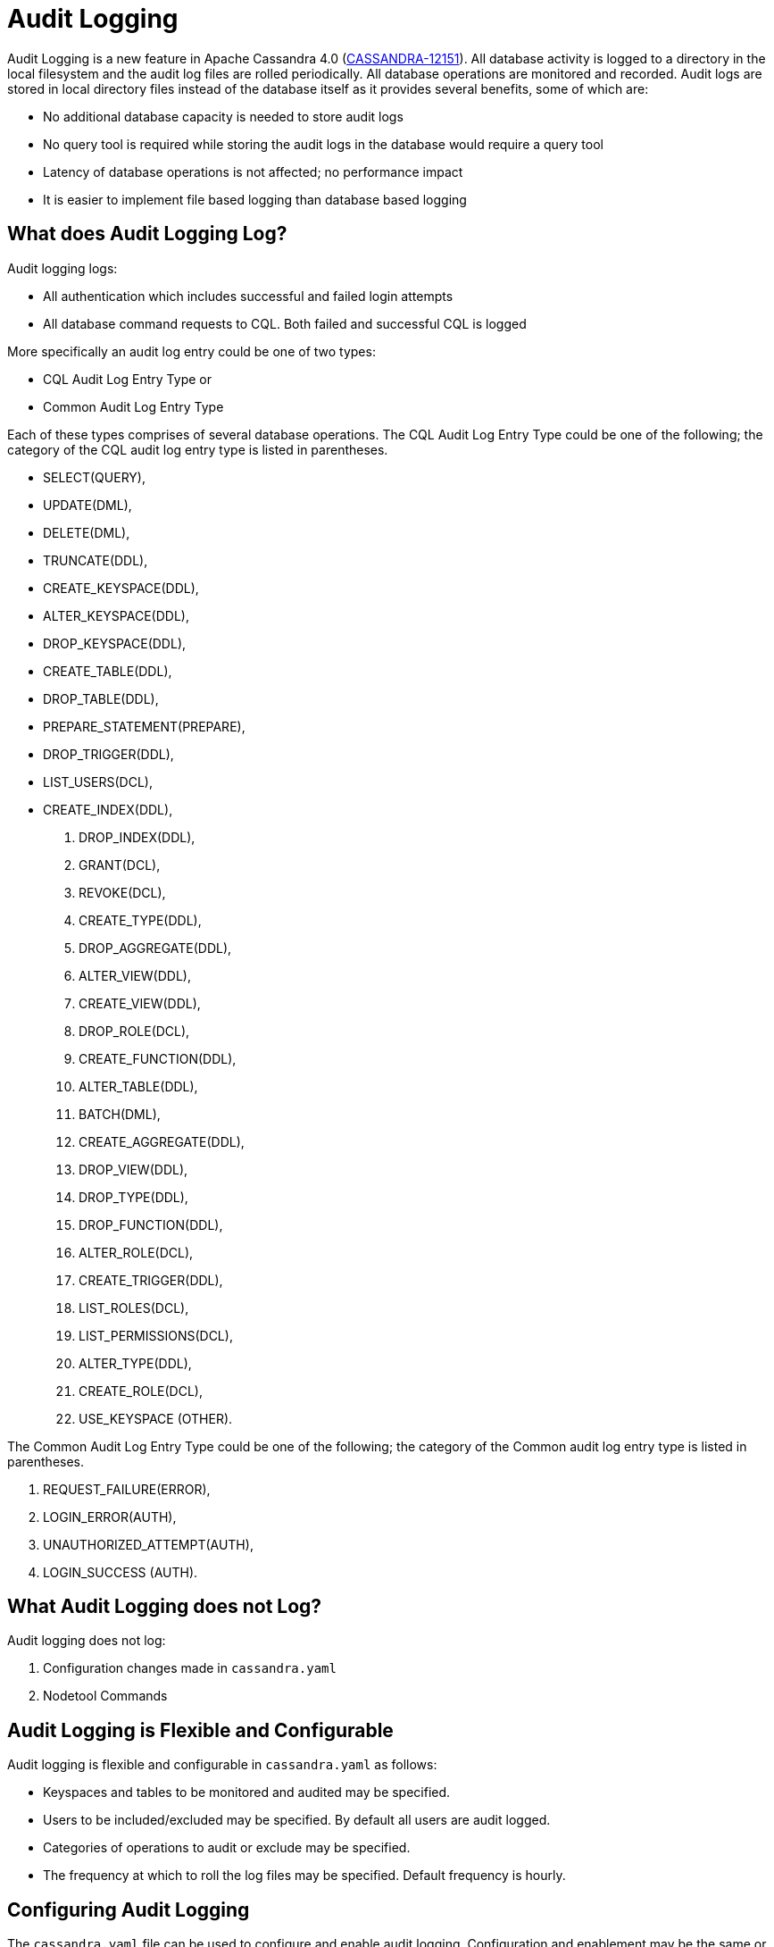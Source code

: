 = Audit Logging

Audit Logging is a new feature in Apache Cassandra 4.0 (https://issues.apache.org/jira/browse/CASSANDRA-12151[CASSANDRA-12151]).
All database activity is logged to a directory in the local filesystem and the audit log files are rolled periodically. 
All database operations are monitored and recorded. 
Audit logs are stored in local directory files instead of the database itself as it provides several benefits, some of which are:

* No additional database capacity is needed to store audit logs
* No query tool is required while storing the audit logs in the database would require a query tool
* Latency of database operations is not affected; no performance impact
* It is easier to implement file based logging than database based logging

== What does Audit Logging Log?

Audit logging logs:

* All authentication which includes successful and failed login attempts
* All database command requests to CQL. Both failed and successful CQL is logged

More specifically an audit log entry could be one of two types:

* CQL Audit Log Entry Type or
* Common Audit Log Entry Type

Each of these types comprises of several database operations. The CQL
Audit Log Entry Type could be one of the following; the category of the
CQL audit log entry type is listed in parentheses.

* SELECT(QUERY),
* UPDATE(DML),
* DELETE(DML),
* TRUNCATE(DDL),
* CREATE_KEYSPACE(DDL),
* ALTER_KEYSPACE(DDL),
* DROP_KEYSPACE(DDL),
* CREATE_TABLE(DDL),
* DROP_TABLE(DDL),
* PREPARE_STATEMENT(PREPARE),
* DROP_TRIGGER(DDL),
* LIST_USERS(DCL),
* CREATE_INDEX(DDL),
. DROP_INDEX(DDL),
. GRANT(DCL),
. REVOKE(DCL),
. CREATE_TYPE(DDL),
. DROP_AGGREGATE(DDL),
. ALTER_VIEW(DDL),
. CREATE_VIEW(DDL),
. DROP_ROLE(DCL),
. CREATE_FUNCTION(DDL),
. ALTER_TABLE(DDL),
. BATCH(DML),
. CREATE_AGGREGATE(DDL),
. DROP_VIEW(DDL),
. DROP_TYPE(DDL),
. DROP_FUNCTION(DDL),
. ALTER_ROLE(DCL),
. CREATE_TRIGGER(DDL),
. LIST_ROLES(DCL),
. LIST_PERMISSIONS(DCL),
. ALTER_TYPE(DDL),
. CREATE_ROLE(DCL),
. USE_KEYSPACE (OTHER).

The Common Audit Log Entry Type could be one of the following; the
category of the Common audit log entry type is listed in parentheses.

[arabic]
. REQUEST_FAILURE(ERROR),
. LOGIN_ERROR(AUTH),
. UNAUTHORIZED_ATTEMPT(AUTH),
. LOGIN_SUCCESS (AUTH).

== What Audit Logging does not Log?

Audit logging does not log:

[arabic]
. Configuration changes made in `cassandra.yaml`
. Nodetool Commands

== Audit Logging is Flexible and Configurable

Audit logging is flexible and configurable in `cassandra.yaml` as
follows:

* Keyspaces and tables to be monitored and audited may be specified.
* Users to be included/excluded may be specified. By default all users
are audit logged.
* Categories of operations to audit or exclude may be specified.
* The frequency at which to roll the log files may be specified. Default
frequency is hourly.

== Configuring Audit Logging

The ``cassandra.yaml`` file can be used to configure and enable audit logging.
Configuration and enablement may be the same or different on each node, depending on the ``cassandra.yaml`` file settings.
Audit logs are generated on each enabled node, so logs on each node will have that node's queries.
All options for audit logging can be set in the ``cassandra.yaml`` file under the `audit_logging_options:`.

The file includes the following options that can be uncommented for use:

[source, yaml]
----
# Audit logging - Logs every incoming CQL command request, authentication to a node. See the docs
# on audit_logging for full details about the various configuration options.
audit_logging_options:
    enabled: false
    logger:
      - class_name: BinAuditLogger
    # audit_logs_dir:
    # included_keyspaces:
    # excluded_keyspaces: system, system_schema, system_virtual_schema
    # included_categories:
    # excluded_categories:
    # included_users:
    # excluded_users:
    # roll_cycle: HOURLY
    # block: true
    # max_queue_weight: 268435456 # 256 MiB
    # max_log_size: 17179869184 # 16 GiB
    ## archive command is "/path/to/script.sh %path" where %path is replaced with the file being rolled:
    # archive_command:
    # max_archive_retries: 10
----

=== enabled

Audit logging is enabled by setting the `enabled` option to `true` in
the `audit_logging_options` setting. For example, ``enabled: true``.

=== logger

The type of audit logger is set with the `logger` option. 
Supported values are: `BinAuditLogger` (default), `FileAuditLogger` and `NoOpAuditLogger`.
`BinAuditLogger` logs events to a file in binary format. 
`FileAuditLogger` uses the standard logging mechanism, `slf4j` to log events to the `audit/audit.log` file. It is a synchronous, file-based audit logger.
`NoOpAuditLogger` is a no-op implementation of the audit logger that shoudl be specified when audit logging is disabled.

For example:

[source, yaml]
----
logger: 
  - class_name: FileAuditLogger
----


=== audit_logs_dir

To write audit logs, an existing directory must be set in ``audit_log_dir``.

The directory must have appropriate permissions set to allow reading, writing, and executing.
Logging will recursively delete the directory contents as needed.
Do not place links in this directory to other sections of the filesystem.
For example, ``audit_log_dir: /cassandra/audit/logs/hourly``.

The audit log directory can also be configured using the system property `cassandra.logdir.audit`, which by default is set to `cassandra.logdir + /audit/`.

=== included_keyspaces and excluded_keyspaces

Set the keyspaces to include with the `included_keyspaces` option and
the keyspaces to exclude with the `excluded_keyspaces` option. 
By default, `system`, `system_schema` and `system_virtual_schema` are excluded, and all other keyspaces are included.

For example:
[source, yaml]
----
included_keyspaces: test, demo
excluded_keyspaces: system, system_schema, system_virtual_schema
----

=== included_categories and excluded_categories

The categories of database operations to include are specified with the `included_categories` option as a comma-separated list. 
The categories of database operations to exclude are specified with `excluded_categories` option as a comma-separated list. 
The supported categories for audit log are: `AUTH`, `DCL`, `DDL`, `DML`, `ERROR`, `OTHER`, `PREPARE`, and `QUERY`.
By default all supported categories are included, and no category is excluded. 

[source, yaml]
----
included_categories: AUTH, ERROR, DCL
excluded_categories: DDL, DML, QUERY, PREPARE
----

=== included_users and excluded_users

Users to audit log are set with the `included_users` and `excluded_users` options. 
The `included_users` option specifies a comma-separated list of users to include explicitly.
The `excluded_users` option specifies a comma-separated list of users to exclude explicitly.
By default all users are included, and no users are excluded. 

[source, yaml]
----
included_users: 
excluded_users: john, mary
----

=== roll_cycle

The ``roll_cycle`` defines the frequency with which the audit log segments are rolled.
Supported values are ``HOURLY`` (default), ``MINUTELY``, and ``DAILY``.
For example: ``roll_cycle: DAILY``

=== block

The ``block`` option specifies whether audit logging should block writing or drop log records if the audit logging falls behind. Supported boolean values are ``true`` (default) or ``false``.
For example: ``block: false`` to drop records

=== max_queue_weight

The ``max_queue_weight`` option sets the maximum weight of in-memory queue for records waiting to be written to the file before blocking or dropping.  The option must be set to a positive value. The default value is 268435456, or 256 MiB.
For example, to change the default: ``max_queue_weight: 134217728 # 128 MiB``

=== max_log_size

The ``max_log_size`` option sets the maximum size of the rolled files to retain on disk before deleting the oldest file.  The option must be set to a positive value. The default is 17179869184, or 16 GiB.
For example, to change the default: ``max_log_size: 34359738368 # 32 GiB``

=== archive_command

The ``archive_command`` option sets the user-defined archive script to execute on rolled log files.
For example: ``archive_command: /usr/local/bin/archiveit.sh %path # %path is the file being rolled``

=== max_archive_retries

The ``max_archive_retries`` option sets the max number of retries of failed archive commands. The default is 10.
For example: ``max_archive_retries: 10``


An audit log file could get rolled for other reasons as well such as a
log file reaches the configured size threshold.

Audit logging can also be configured using ``nodetool` when enabling the feature, and will override any values set in the `cassandra.yaml` file, as discussed in the next section.


== Enabling Audit Logging with ``nodetool``
 
Audit logging is enabled on a per-node basis using the ``nodetool enableauditlog`` command. At a minimum, the path to the logging directory must be defined, if ``audit_log_dir`` is not set in the `cassandra.yaml` file.

The syntax of the ``nodetool enableauditlog`` command has all the same options that can be set in the ``cassandra.yaml`` file.
In addition, ``nodetool`` has options to set which host and port to run the command on, and username and password if the command requires authentication.

The `nodetool  enableauditlog` command may be used to enable audit logs
and it overrides the settings in `cassandra.yaml`. The
`nodetool enableauditlog` command syntax is as follows.

....
nodetool [(-h <host> | --host <host>)] [(-p <port> | --port <port>)]
        [(-pp | --print-port)] [(-pw <password> | --password <password>)]
        [(-pwf <passwordFilePath> | --password-file <passwordFilePath>)]
        [(-u <username> | --username <username>)] enableauditlog
        [--excluded-categories <excluded_categories>]
        [--excluded-keyspaces <excluded_keyspaces>]
        [--excluded-users <excluded_users>]
        [--included-categories <included_categories>]
        [--included-keyspaces <included_keyspaces>]
        [--included-users <included_users>] [--logger <logger>]
....

OPTIONS::
  --excluded-categories <excluded_categories>;;
    Comma separated list of Audit Log Categories to be excluded for
    audit log. If not set the value from cassandra.yaml will be used
  --excluded-keyspaces <excluded_keyspaces>;;
    Comma separated list of keyspaces to be excluded for audit log. If
    not set the value from cassandra.yaml will be used
  --excluded-users <excluded_users>;;
    Comma separated list of users to be excluded for audit log. If not
    set the value from cassandra.yaml will be used
  -h <host>, --host <host>;;
    Node hostname or ip address
  --included-categories <included_categories>;;
    Comma separated list of Audit Log Categories to be included for
    audit log. If not set the value from cassandra.yaml will be used
  --included-keyspaces <included_keyspaces>;;
    Comma separated list of keyspaces to be included for audit log. If
    not set the value from cassandra.yaml will be used
  --included-users <included_users>;;
    Comma separated list of users to be included for audit log. If not
    set the value from cassandra.yaml will be used
  --logger <logger>;;
    Logger name to be used for AuditLogging. Default BinAuditLogger. If
    not set the value from cassandra.yaml will be used
  -p <port>, --port <port>;;
    Remote jmx agent port number
  -pp, --print-port;;
    Operate in 4.0 mode with hosts disambiguated by port number
  -pw <password>, --password <password>;;
    Remote jmx agent password
  -pwf <passwordFilePath>, --password-file <passwordFilePath>;;
    Path to the JMX password file
  -u <username>, --username <username>;;
    Remote jmx agent username

The `nodetool disableauditlog` command disables audit log. The command
syntax is as follows.

....
nodetool [(-h <host> | --host <host>)] [(-p <port> | --port <port>)]
        [(-pp | --print-port)] [(-pw <password> | --password <password>)]
        [(-pwf <passwordFilePath> | --password-file <passwordFilePath>)]
        [(-u <username> | --username <username>)] disableauditlog
....

OPTIONS::
  -h <host>, --host <host>;;
    Node hostname or ip address
  -p <port>, --port <port>;;
    Remote jmx agent port number
  -pp, --print-port;;
    Operate in 4.0 mode with hosts disambiguated by port number
  -pw <password>, --password <password>;;
    Remote jmx agent password
  -pwf <passwordFilePath>, --password-file <passwordFilePath>;;
    Path to the JMX password file
  -u <username>, --username <username>;;
    Remote jmx agent username

== Viewing the Audit Logs

An audit log event comprises of a keyspace that is being audited, the
operation that is being logged, the scope and the user. An audit log
entry comprises of the following attributes concatenated with a "|".

....
type (AuditLogEntryType): Type of request
source (InetAddressAndPort): Source IP Address from which request originated
user (String): User name
timestamp (long ): Timestamp of the request
batch (UUID): Batch of request
keyspace (String): Keyspace on which request is made
scope (String): Scope of request such as Table/Function/Aggregate name
operation (String): Database operation such as CQL command
options (QueryOptions): CQL Query options
state (QueryState): State related to a given query
....

Some of these attributes may not be applicable to a given request and
not all of these options must be set.

== An Audit Logging Demo

To demonstrate audit logging enable and configure audit logs with
following settings.

....
audit_logging_options:
   enabled: true
   logger: BinAuditLogger
   audit_logs_dir: "/cassandra/audit/logs/hourly"
   # included_keyspaces:
   # excluded_keyspaces: system, system_schema, system_virtual_schema
   # included_categories:
   # excluded_categories:
   # included_users:
   # excluded_users:
   roll_cycle: HOURLY
   # block: true
   # max_queue_weight: 268435456 # 256 MiB
   # max_log_size: 17179869184 # 16 GiB
   ## archive command is "/path/to/script.sh %path" where %path is replaced with the file being rolled:
   # archive_command:
   # max_archive_retries: 10
....

Create the audit log directory `/cassandra/audit/logs/hourly` and set
its permissions as discussed earlier. Run some CQL commands such as
create a keyspace, create a table and query a table. Any supported CQL
commands may be run as discussed in section *What does Audit Logging
Log?*. Change directory (with `cd` command) to the audit logs directory.

....
cd /cassandra/audit/logs/hourly
....

List the files/directories and some `.cq4` files should get listed.
These are the audit logs files.

....
[ec2-user@ip-10-0-2-238 hourly]$ ls -l
total 28
-rw-rw-r--. 1 ec2-user ec2-user 83886080 Aug  2 03:01 20190802-02.cq4
-rw-rw-r--. 1 ec2-user ec2-user 83886080 Aug  2 03:01 20190802-03.cq4
-rw-rw-r--. 1 ec2-user ec2-user    65536 Aug  2 03:01 directory-listing.cq4t
....

The `auditlogviewer` tool is used to dump audit logs. Run the
`auditlogviewer` tool. Audit log files directory path is a required
argument. The output should be similar to the following output.

....
[ec2-user@ip-10-0-2-238 hourly]$ auditlogviewer /cassandra/audit/logs/hourly
WARN  03:12:11,124 Using Pauser.sleepy() as not enough processors, have 2, needs 8+
Type: AuditLog
LogMessage:
user:anonymous|host:10.0.2.238:7000|source:/127.0.0.1|port:46264|timestamp:1564711427328|type :USE_KEYSPACE|category:OTHER|ks:auditlogkeyspace|operation:USE AuditLogKeyspace;
Type: AuditLog
LogMessage:
user:anonymous|host:10.0.2.238:7000|source:/127.0.0.1|port:46264|timestamp:1564711427329|type :USE_KEYSPACE|category:OTHER|ks:auditlogkeyspace|operation:USE "auditlogkeyspace"
Type: AuditLog
LogMessage:
user:anonymous|host:10.0.2.238:7000|source:/127.0.0.1|port:46264|timestamp:1564711446279|type :SELECT|category:QUERY|ks:auditlogkeyspace|scope:t|operation:SELECT * FROM t;
Type: AuditLog
LogMessage:
user:anonymous|host:10.0.2.238:7000|source:/127.0.0.1|port:46264|timestamp:1564713878834|type :DROP_TABLE|category:DDL|ks:auditlogkeyspace|scope:t|operation:DROP TABLE IF EXISTS
AuditLogKeyspace.t;
Type: AuditLog
LogMessage:
user:anonymous|host:10.0.2.238:7000|source:/3.91.56.164|port:42382|timestamp:1564714618360|ty
pe:REQUEST_FAILURE|category:ERROR|operation:CREATE KEYSPACE AuditLogKeyspace
WITH replication = {'class': 'SimpleStrategy', 'replication_factor' : 1};; Cannot add
existing keyspace "auditlogkeyspace"
Type: AuditLog
LogMessage:
user:anonymous|host:10.0.2.238:7000|source:/127.0.0.1|port:46264|timestamp:1564714690968|type :DROP_KEYSPACE|category:DDL|ks:auditlogkeyspace|operation:DROP KEYSPACE AuditLogKeyspace;
Type: AuditLog
LogMessage:
user:anonymous|host:10.0.2.238:7000|source:/3.91.56.164|port:42406|timestamp:1564714708329|ty pe:CREATE_KEYSPACE|category:DDL|ks:auditlogkeyspace|operation:CREATE KEYSPACE
AuditLogKeyspace
WITH replication = {'class': 'SimpleStrategy', 'replication_factor' : 1};
Type: AuditLog
LogMessage:
user:anonymous|host:10.0.2.238:7000|source:/127.0.0.1|port:46264|timestamp:1564714870678|type :USE_KEYSPACE|category:OTHER|ks:auditlogkeyspace|operation:USE auditlogkeyspace;
[ec2-user@ip-10-0-2-238 hourly]$
....

The `auditlogviewer` tool usage syntax is as follows.

....
./auditlogviewer
Audit log files directory path is a required argument.
usage: auditlogviewer <path1> [<path2>...<pathN>] [options]
--
View the audit log contents in human readable format
--
Options are:
-f,--follow       Upon reaching the end of the log continue indefinitely
                  waiting for more records
-h,--help         display this help message
-r,--roll_cycle   How often to roll the log file was rolled. May be
                  necessary for Chronicle to correctly parse file names. (MINUTELY, HOURLY,
                  DAILY). Default HOURLY.
....

== Diagnostic events for user audit logging

Any native transport enabled client is able to subscribe to diagnostic
events that are raised around authentication and CQL operations. These
events can then be consumed and used by external tools to implement a
Cassandra user auditing solution.
